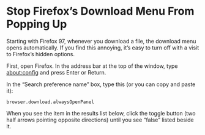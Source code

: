 #+STARTUP: showall
* Stop Firefox’s Download Menu From Popping Up

Starting with Firefox 97, whenever you download a file, the download menu opens automatically.
If you find this annoying, it’s easy to turn off with a visit to Firefox’s hidden options. 

First, open Firefox. In the address bar at the top of the window, type about:config and press Enter or Return. 

In the “Search preference name” box, type this (or you can copy and paste it):

#+begin_example
browser.download.alwaysOpenPanel
#+end_example

When you see the item in the results list below,
click the toggle button (two half arrows pointing opposite directions) until you see “false” listed beside it.
